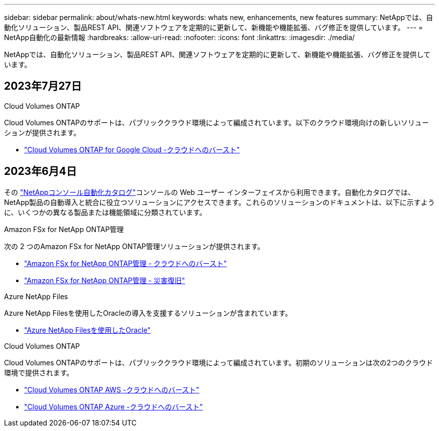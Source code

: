 ---
sidebar: sidebar 
permalink: about/whats-new.html 
keywords: whats new, enhancements, new features 
summary: NetAppでは、自動化ソリューション、製品REST API、関連ソフトウェアを定期的に更新して、新機能や機能拡張、バグ修正を提供しています。 
---
= NetApp自動化の最新情報
:hardbreaks:
:allow-uri-read: 
:nofooter: 
:icons: font
:linkattrs: 
:imagesdir: ./media/


[role="lead"]
NetAppでは、自動化ソリューション、製品REST API、関連ソフトウェアを定期的に更新して、新機能や機能拡張、バグ修正を提供しています。



== 2023年7月27日

.Cloud Volumes ONTAP
Cloud Volumes ONTAPのサポートは、パブリッククラウド環境によって編成されています。以下のクラウド環境向けの新しいソリューションが提供されます。

* link:../solutions/cvo-gcp-burst-to-cloud.html["Cloud Volumes ONTAP for Google Cloud -クラウドへのバースト"]




== 2023年6月4日

その https://console.netapp.com/automationCatalog["NetAppコンソール自動化カタログ"^]コンソールの Web ユーザー インターフェイスから利用できます。自動化カタログでは、 NetApp製品の自動導入と統合に役立つソリューションにアクセスできます。これらのソリューションのドキュメントは、以下に示すように、いくつかの異なる製品または機能領域に分類されています。

.Amazon FSx for NetApp ONTAP管理
次の 2 つのAmazon FSx for NetApp ONTAP管理ソリューションが提供されます。

* link:../solutions/fsxn-burst-to-cloud.html["Amazon FSx for NetApp ONTAP管理 - クラウドへのバースト"]
* link:../solutions/fsxn-disaster-recovery.html["Amazon FSx for NetApp ONTAP管理 - 災害復旧"]


.Azure NetApp Files
Azure NetApp Filesを使用したOracleの導入を支援するソリューションが含まれています。

* link:../solutions/anf-oracle.html["Azure NetApp Filesを使用したOracle"]


.Cloud Volumes ONTAP
Cloud Volumes ONTAPのサポートは、パブリッククラウド環境によって編成されています。初期のソリューションは次の2つのクラウド環境で提供されます。

* link:../solutions/cvo-aws-burst-to-cloud.html["Cloud Volumes ONTAP AWS -クラウドへのバースト"]
* link:../solutions/cvo-azure-burst-to-cloud.html["Cloud Volumes ONTAP Azure -クラウドへのバースト"]

